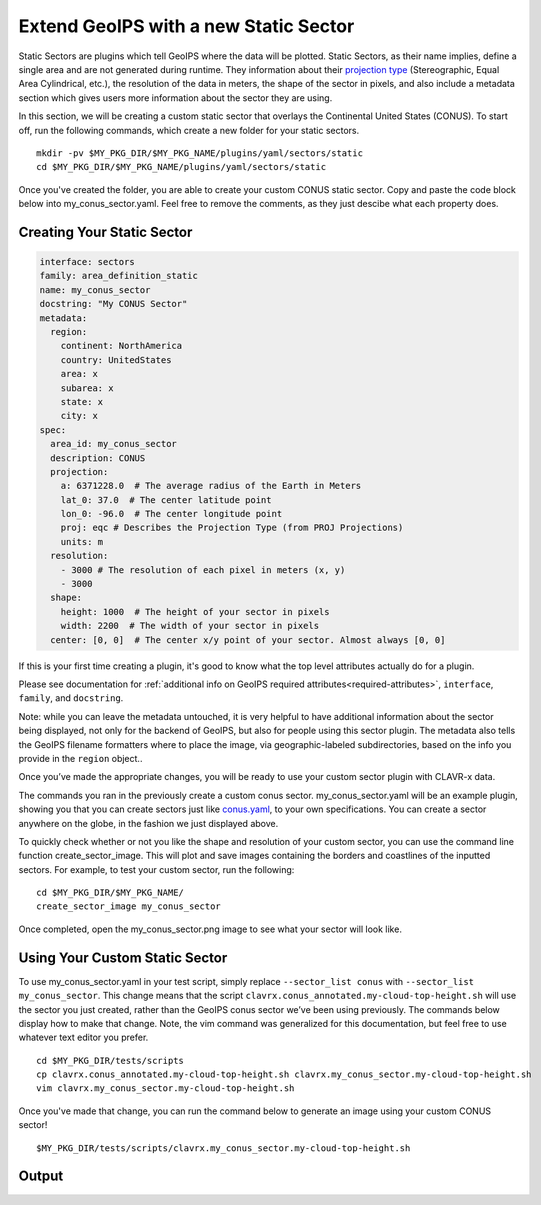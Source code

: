 .. dropdown:: Distribution Statement

 | # # # This source code is protected under the license referenced at
 | # # # https://github.com/NRLMMD-GEOIPS.

.. _create-a-static_sector:

Extend GeoIPS with a new Static Sector
**************************************

Static Sectors are plugins which tell GeoIPS where the data will be plotted. Static
Sectors, as their name implies, define a single area and are not generated during
runtime. They information about their
`projection type <https://proj.org/en/9.3/operations/projections/index.html>`_
(Stereographic, Equal Area Cylindrical, etc.), the resolution of the data in meters, the
shape of the sector in pixels, and also include a metadata section which gives users
more information about the sector they are using.

In this section, we will be creating a custom static sector that overlays the
Continental United States (CONUS). To start off, run the following commands, which
create a new folder for your static sectors.
::

    mkdir -pv $MY_PKG_DIR/$MY_PKG_NAME/plugins/yaml/sectors/static
    cd $MY_PKG_DIR/$MY_PKG_NAME/plugins/yaml/sectors/static

Once you've created the folder, you are able to create your custom CONUS static sector.
Copy and paste the code block below into my_conus_sector.yaml. Feel free to remove the
comments, as they just descibe what each property does.

Creating Your Static Sector
---------------------------

.. code-block:: yaml

    interface: sectors
    family: area_definition_static
    name: my_conus_sector
    docstring: "My CONUS Sector"
    metadata:
      region:
        continent: NorthAmerica
        country: UnitedStates
        area: x
        subarea: x
        state: x
        city: x
    spec:
      area_id: my_conus_sector
      description: CONUS
      projection:
        a: 6371228.0  # The average radius of the Earth in Meters
        lat_0: 37.0  # The center latitude point
        lon_0: -96.0  # The center longitude point
        proj: eqc # Describes the Projection Type (from PROJ Projections)
        units: m
      resolution:
        - 3000 # The resolution of each pixel in meters (x, y)
        - 3000
      shape:
        height: 1000  # The height of your sector in pixels
        width: 2200  # The width of your sector in pixels
      center: [0, 0]  # The center x/y point of your sector. Almost always [0, 0]

If this is your first time creating a plugin, it's good to know what the top level
attributes actually do for a plugin.

Please see documentation for
:ref:`additional info on GeoIPS required attributes<required-attributes>`,
``interface``, ``family``, and ``docstring``.

Note: while you can leave the metadata untouched, it is very helpful to
have additional information about the sector being displayed, not only for the backend
of GeoIPS, but also for people using this sector plugin. The metadata also tells the
GeoIPS filename formatters where to place the image, via geographic-labeled
subdirectories, based on the info you provide in the ``region`` object..

Once you’ve made the appropriate changes, you will be ready to use your custom sector
plugin with CLAVR-x data.

The commands you ran in the previously create a custom conus sector.
my_conus_sector.yaml will be an example plugin, showing you that you can create
sectors just like `conus.yaml
<https://github.com/NRLMMD-GEOIPS/geoips/blob/main/geoips/plugins/yaml/sectors/static/conus.yaml>`_,
to your own specifications. You can create a sector anywhere on the globe, in the
fashion we just displayed above.

To quickly check whether or not you like the shape and resolution of your custom sector,
you can use the command line function create_sector_image. This will plot and save
images containing the borders and coastlines of the inputted sectors. For example, to
test your custom sector, run the following:
::

    cd $MY_PKG_DIR/$MY_PKG_NAME/
    create_sector_image my_conus_sector

Once completed, open the my_conus_sector.png image to see what your sector will look
like.

.. image:: ../../images/command_line_examples/my_conus_sector.png
   :width: 800

Using Your Custom Static Sector
-------------------------------

To use my_conus_sector.yaml in your test script, simply replace ``--sector_list conus``
with ``--sector_list my_conus_sector``. This change means that the script
``clavrx.conus_annotated.my-cloud-top-height.sh`` will use the sector you just
created, rather than the GeoIPS conus sector we’ve been using previously. The commands
below display how to make that change. Note, the vim command was generalized for this
documentation, but feel free to use whatever text editor you prefer.
::

    cd $MY_PKG_DIR/tests/scripts
    cp clavrx.conus_annotated.my-cloud-top-height.sh clavrx.my_conus_sector.my-cloud-top-height.sh
    vim clavrx.my_conus_sector.my-cloud-top-height.sh

Once you've made that change, you can run the command below to generate an
image using your custom CONUS sector!
::

    $MY_PKG_DIR/tests/scripts/clavrx.my_conus_sector.my-cloud-top-height.sh

Output
------
.. image:: ../../images/command_line_examples/my_conus_sector_cth.png
   :width: 800
